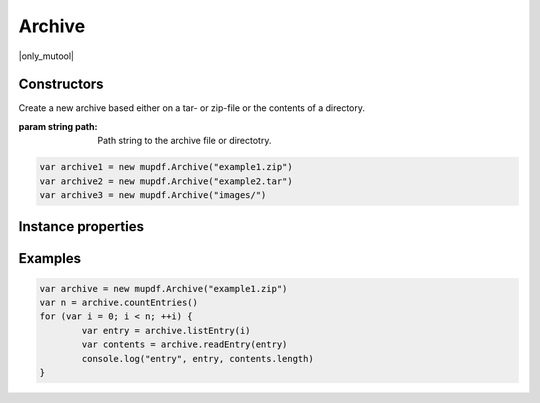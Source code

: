 .. default-domain:: js

.. highlight:: javascript

Archive
==============

|only_mutool|

Constructors
------------

.. class:: Archive(path)

	Create a new archive based either on a tar- or zip-file or the contents of a directory.

	:param string path: Path string to the archive file or directotry.

	.. code-block::

		var archive1 = new mupdf.Archive("example1.zip")
		var archive2 = new mupdf.Archive("example2.tar")
		var archive3 = new mupdf.Archive("images/")

Instance properties
-------------------

.. method:: Archive.prototype.getFormat()

	Returns a string describing the archive format.

	:returns: string

	.. code-block::

		var archive = new mupdf.Archive("example1.zip")
		print(archive.getFormat())

.. method:: Archive.prototype.countEntries()

	Returns the number of entries in the archive.

	:returns: number

	.. code-block::

		var archive = new mupdf.Archive("example1.zip")
		var numEntries = archive.countEntries()

.. method:: Archive.prototype.listEntry(idx)

	Returns the name of entry number idx in the archive.

	:param number idx: Entry index.

	:returns: string

	.. code-block::

		var archive = new mupdf.Archive("example1.zip")
		var entry = archive.listEntry(0)

.. method:: Archive.prototype.hasEntry(name)

	Returns true if an entry of the given name exists in the archive.

	:param string name: Entry name to look for.

	:returns: boolean

	.. code-block::

		var archive = new mupdf.Archive("example1.zip")
		var hasEntry = archive.hasEntry("file1.txt")

.. method:: Archive.prototype.readEntry(name)

	Returns the contents of the entry of the given name.

	:param string name: Name of entry to look for.

	:returns: `Buffer`

	.. code-block::

		var archive = new mupdf.Archive("example1.zip")
		var contents = archive.readEntry("file1.txt")

Examples
--------

.. code-block::

		var archive = new mupdf.Archive("example1.zip")
		var n = archive.countEntries()
		for (var i = 0; i < n; ++i) {
			var entry = archive.listEntry(i)
			var contents = archive.readEntry(entry)
			console.log("entry", entry, contents.length)
		}
